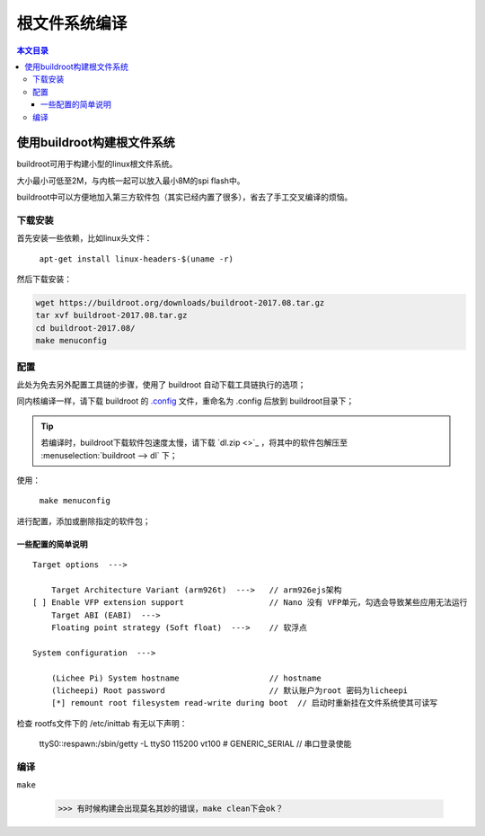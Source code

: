 根文件系统编译
==========================

.. contents:: 本文目录

使用buildroot构建根文件系统
---------------------------------

buildroot可用于构建小型的linux根文件系统。

大小最小可低至2M，与内核一起可以放入最小8M的spi flash中。

buildroot中可以方便地加入第三方软件包（其实已经内置了很多），省去了手工交叉编译的烦恼。

下载安装
~~~~~~~~~~~~~~~~~~~~~~~~~~~~~~~~~

首先安装一些依赖，比如linux头文件：

    ``apt-get install linux-headers-$(uname -r)``

然后下载安装：

.. code-block:: bash

    wget https://buildroot.org/downloads/buildroot-2017.08.tar.gz
    tar xvf buildroot-2017.08.tar.gz
    cd buildroot-2017.08/
    make menuconfig

配置
~~~~~~~~~~~~~~~~~~~~~~~~~~~~~~~~~

此处为免去另外配置工具链的步骤，使用了 buildroot 自动下载工具链执行的选项；

同内核编译一样，请下载 buildroot 的 `.config <http://odfef978i.bkt.clouddn.com/buildroot.config>`_ 文件，重命名为 .config 后放到 buildroot目录下；

.. tip:: 若编译时，buildroot下载软件包速度太慢，请下载 `dl.zip <>`_ ，将其中的软件包解压至 :menuselection:`buildroot --> dl` 下；

使用：

    ``make menuconfig``

进行配置，添加或删除指定的软件包；

一些配置的简单说明
^^^^^^^^^^^^^^^^^^^^^^^^^^^^^^^^

:: 

    Target options  --->

        Target Architecture Variant (arm926t)  --->   // arm926ejs架构
    [ ] Enable VFP extension support                  // Nano 没有 VFP单元，勾选会导致某些应用无法运行
        Target ABI (EABI)  --->
        Floating point strategy (Soft float)  --->    // 软浮点

    System configuration  --->

        (Lichee Pi) System hostname                   // hostname
        (licheepi) Root password                      // 默认账户为root 密码为licheepi
        [*] remount root filesystem read-write during boot  // 启动时重新挂在文件系统使其可读写

检查 rootfs文件下的 /etc/inittab 有无以下声明：

    ttyS0::respawn:/sbin/getty -L ttyS0 115200 vt100 # GENERIC_SERIAL    // 串口登录使能    

编译
~~~~~~~~~~~~~~~~~~~~~~~~~~~~~~~~~

``make``

    >>> 有时候构建会出现莫名其妙的错误，make clean下会ok？

